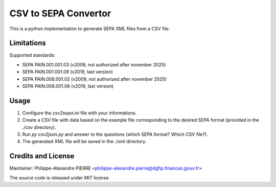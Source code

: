 CSV to SEPA Convertor
=====================

This is a python implementation to generate SEPA XML files from a CSV file.

Limitations
-----------

Supported standards:

* SEPA PAIN.001.001.03 (v2009, not authorized after november 2025)
* SEPA PAIN.001.001.09 (v2019, last version)
* SEPA PAIN.008.001.02 (v2009, not authorized after november 2025)
* SEPA PAIN.008.001.08 (v2019, last version)

Usage
-----
1. Configure the `csv2sepa.ini` file with your informations.
2. Create a CSV file with data based on the example file corresponding to the desired SEPA format (provided in the ./csv directory).
3. Run `py csv2json.py` and answer to the questions (which SEPA format? Which CSV file?).
4. The generated XML file will be saved in the ./xml directory.

Credits and License
-------------------

Maintainer: Philippe-Alexandre PIERRE <philippe-alexandre.pierre@dgfip.finances.gouv.fr>

The source code is released under MIT license.
